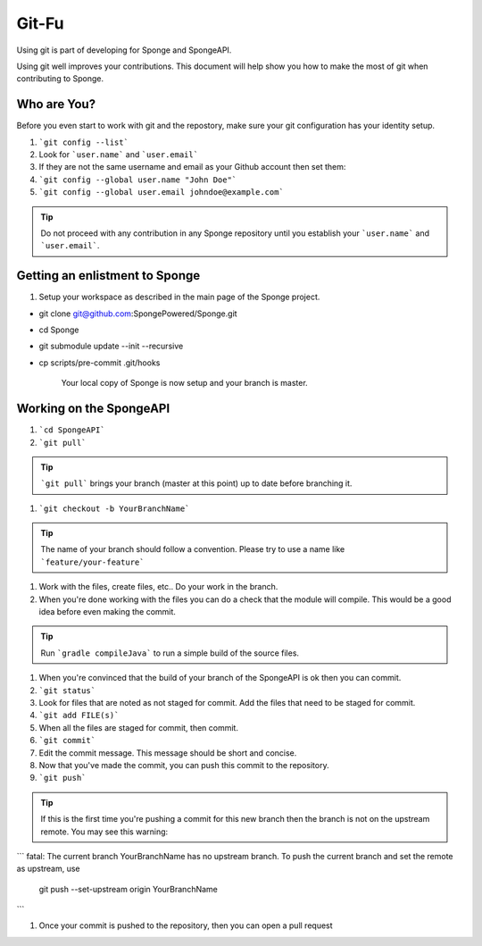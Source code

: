 =======================
Git-Fu
=======================

Using git is part of developing for Sponge and SpongeAPI.

Using git well improves your contributions.  This document will help
show you how to make the most of git when contributing to Sponge.


Who are You?
=============

Before you even start to work with git and the repostory, make sure your
git configuration has your identity setup.

1.  ```git config --list```
#.  Look for ```user.name``` and ```user.email```
#.  If they are not the same username and email as your Github account
    then set them:
#.  ```git config --global user.name "John Doe"```
#.  ```git config --global user.email johndoe@example.com```


.. tip::
   Do not proceed with any contribution in any Sponge repository until you establish your ```user.name``` and ```user.email```.

Getting an enlistment to Sponge
=============

1. Setup your workspace as described in the main page of the Sponge
   project.

* git clone git@github.com:SpongePowered/Sponge.git
* cd Sponge
* git submodule update --init --recursive
* cp scripts/pre-commit .git/hooks

   Your local copy of Sponge is now setup and your branch is master.


Working on the SpongeAPI
=============
1. ```cd SpongeAPI```

#. ```git pull```

.. tip::
    ```git pull``` brings your branch (master at this point) up to date before branching it.

#. ```git checkout -b YourBranchName```

.. tip::
    The name of your branch should follow a convention.  Please try to use a name like ```feature/your-feature```

#.  Work with the files, create files, etc..  Do your work in the branch.

#.  When you're done working with the files you can do a check that the
    module will compile.  This would be a good idea before even making
    the commit.

.. tip::
    Run ```gradle compileJava``` to run a simple build of the source files.

#.  When you're convinced that the build of your branch of the SpongeAPI is
    ok then you can commit. 

#.  ```git status```

#.  Look for files that are noted as not staged for commit.   Add the
    files that need to be staged for commit.

#.  ```git add FILE(s)```

#.  When all the files are staged for commit, then commit.

#.  ```git commit```

#.  Edit the commit message.  This message should be short and concise.

#.  Now that you've made the commit, you can push this commit to the 
    repository.

#.  ```git push```

.. tip::
    If this is the first time you're pushing a commit for this new branch then the branch is not on the upstream remote.  You may see this warning:
```
fatal: The current branch YourBranchName has no upstream branch.
To push the current branch and set the remote as upstream, use

    git push --set-upstream origin YourBranchName
```

#.  Once your commit is pushed to the repository, then you can open
    a pull request



